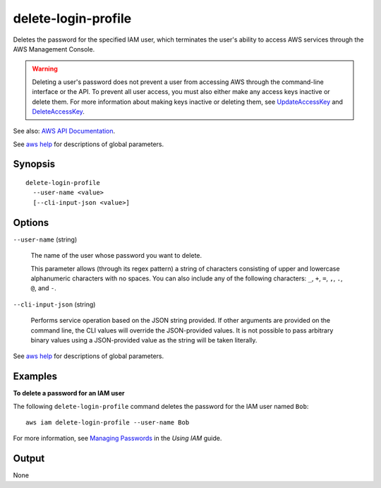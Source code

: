 .. _delete-login-profile:

delete-login-profile
====================

Deletes the password for the specified IAM user, which terminates the user's
ability to access AWS services through the AWS Management Console.

.. warning::

  Deleting a user's password does not prevent a user from accessing AWS through
  the command-line interface or the API. To prevent all user access, you must
  also either make any access keys inactive or delete them. For more information
  about making keys inactive or deleting them, see
  `UpdateAccessKey <https://docs.aws.amazon.com/IAM/latest/APIReference/API_UpdateAccessKey.html>`_
  and `DeleteAccessKey <https://docs.aws.amazon.com/IAM/latest/APIReference/API_DeleteAccessKey.html>`_.

See also: `AWS API Documentation
<https://docs.aws.amazon.com/goto/WebAPI/iam-2010-05-08/DeleteLoginProfile>`_.

See `aws help <https://docs.aws.amazon.com/cli/latest/reference/index.html>`_
for descriptions of global parameters.

Synopsis
--------

::

  delete-login-profile
    --user-name <value>
    [--cli-input-json <value>]

Options
-------

``--user-name`` (string)

  The name of the user whose password you want to delete.

  This parameter allows (through its regex pattern) a string of characters
  consisting of upper and lowercase alphanumeric characters with no spaces. You
  can also include any of the following characters: ``_``, ``+``, ``=``, ``,``,
  ``.``, ``@``, and ``-``.

``--cli-input-json`` (string)

  Performs service operation based on the JSON string provided. If other
  arguments are provided on the command line, the CLI values will override the
  JSON-provided values. It is not possible to pass arbitrary binary values using
  a JSON-provided value as the string will be taken literally.

See `aws help <https://docs.aws.amazon.com/cli/latest/reference/index.html>`_
for descriptions of global parameters.

Examples
--------

**To delete a password for an IAM user**

The following ``delete-login-profile`` command deletes the password for the IAM
user named ``Bob``::

  aws iam delete-login-profile --user-name Bob

For more information, see `Managing Passwords`_ in the *Using IAM* guide.

.. _`Managing Passwords`: http://docs.aws.amazon.com/IAM/latest/UserGuide/Using_ManagingLogins.html

Output
------

None
